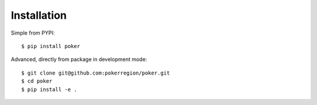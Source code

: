 Installation
============


Simple from PYPI::

    $ pip install poker


Advanced, directly from package in development mode::

    $ git clone git@github.com:pokerregion/poker.git
    $ cd poker
    $ pip install -e .
